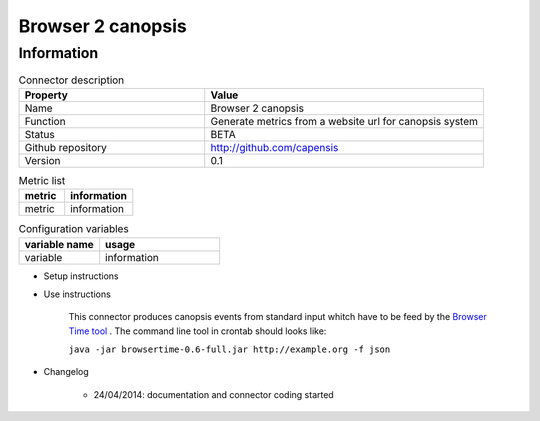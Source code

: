 Browser 2 canopsis
==================

Information
-----------

.. csv-table:: Connector description
   :header: "Property", "Value"
   :widths: 20, 30

	"Name", "Browser 2 canopsis"
	"Function", "Generate metrics from a website url for canopsis system"
	"Status", "BETA"
	"Github repository", "http://github.com/capensis"
	"Version", "0.1"

.. csv-table:: Metric list
   :header: "metric", "information"
   :widths: 20, 30

   "metric", "information"


.. csv-table:: Configuration variables
   :header: "variable name", "usage"
   :widths: 20, 30

   "variable", "information"



* Setup instructions

* Use instructions

	This connector produces canopsis events from standard input whitch have to be feed by the `Browser Time tool <https://github.com/tobli/browsertime/releases>`_ .
	The command line tool in crontab should looks like:

	``java -jar browsertime-0.6-full.jar http://example.org -f json``

* Changelog

	* 24/04/2014: documentation and connector coding started


